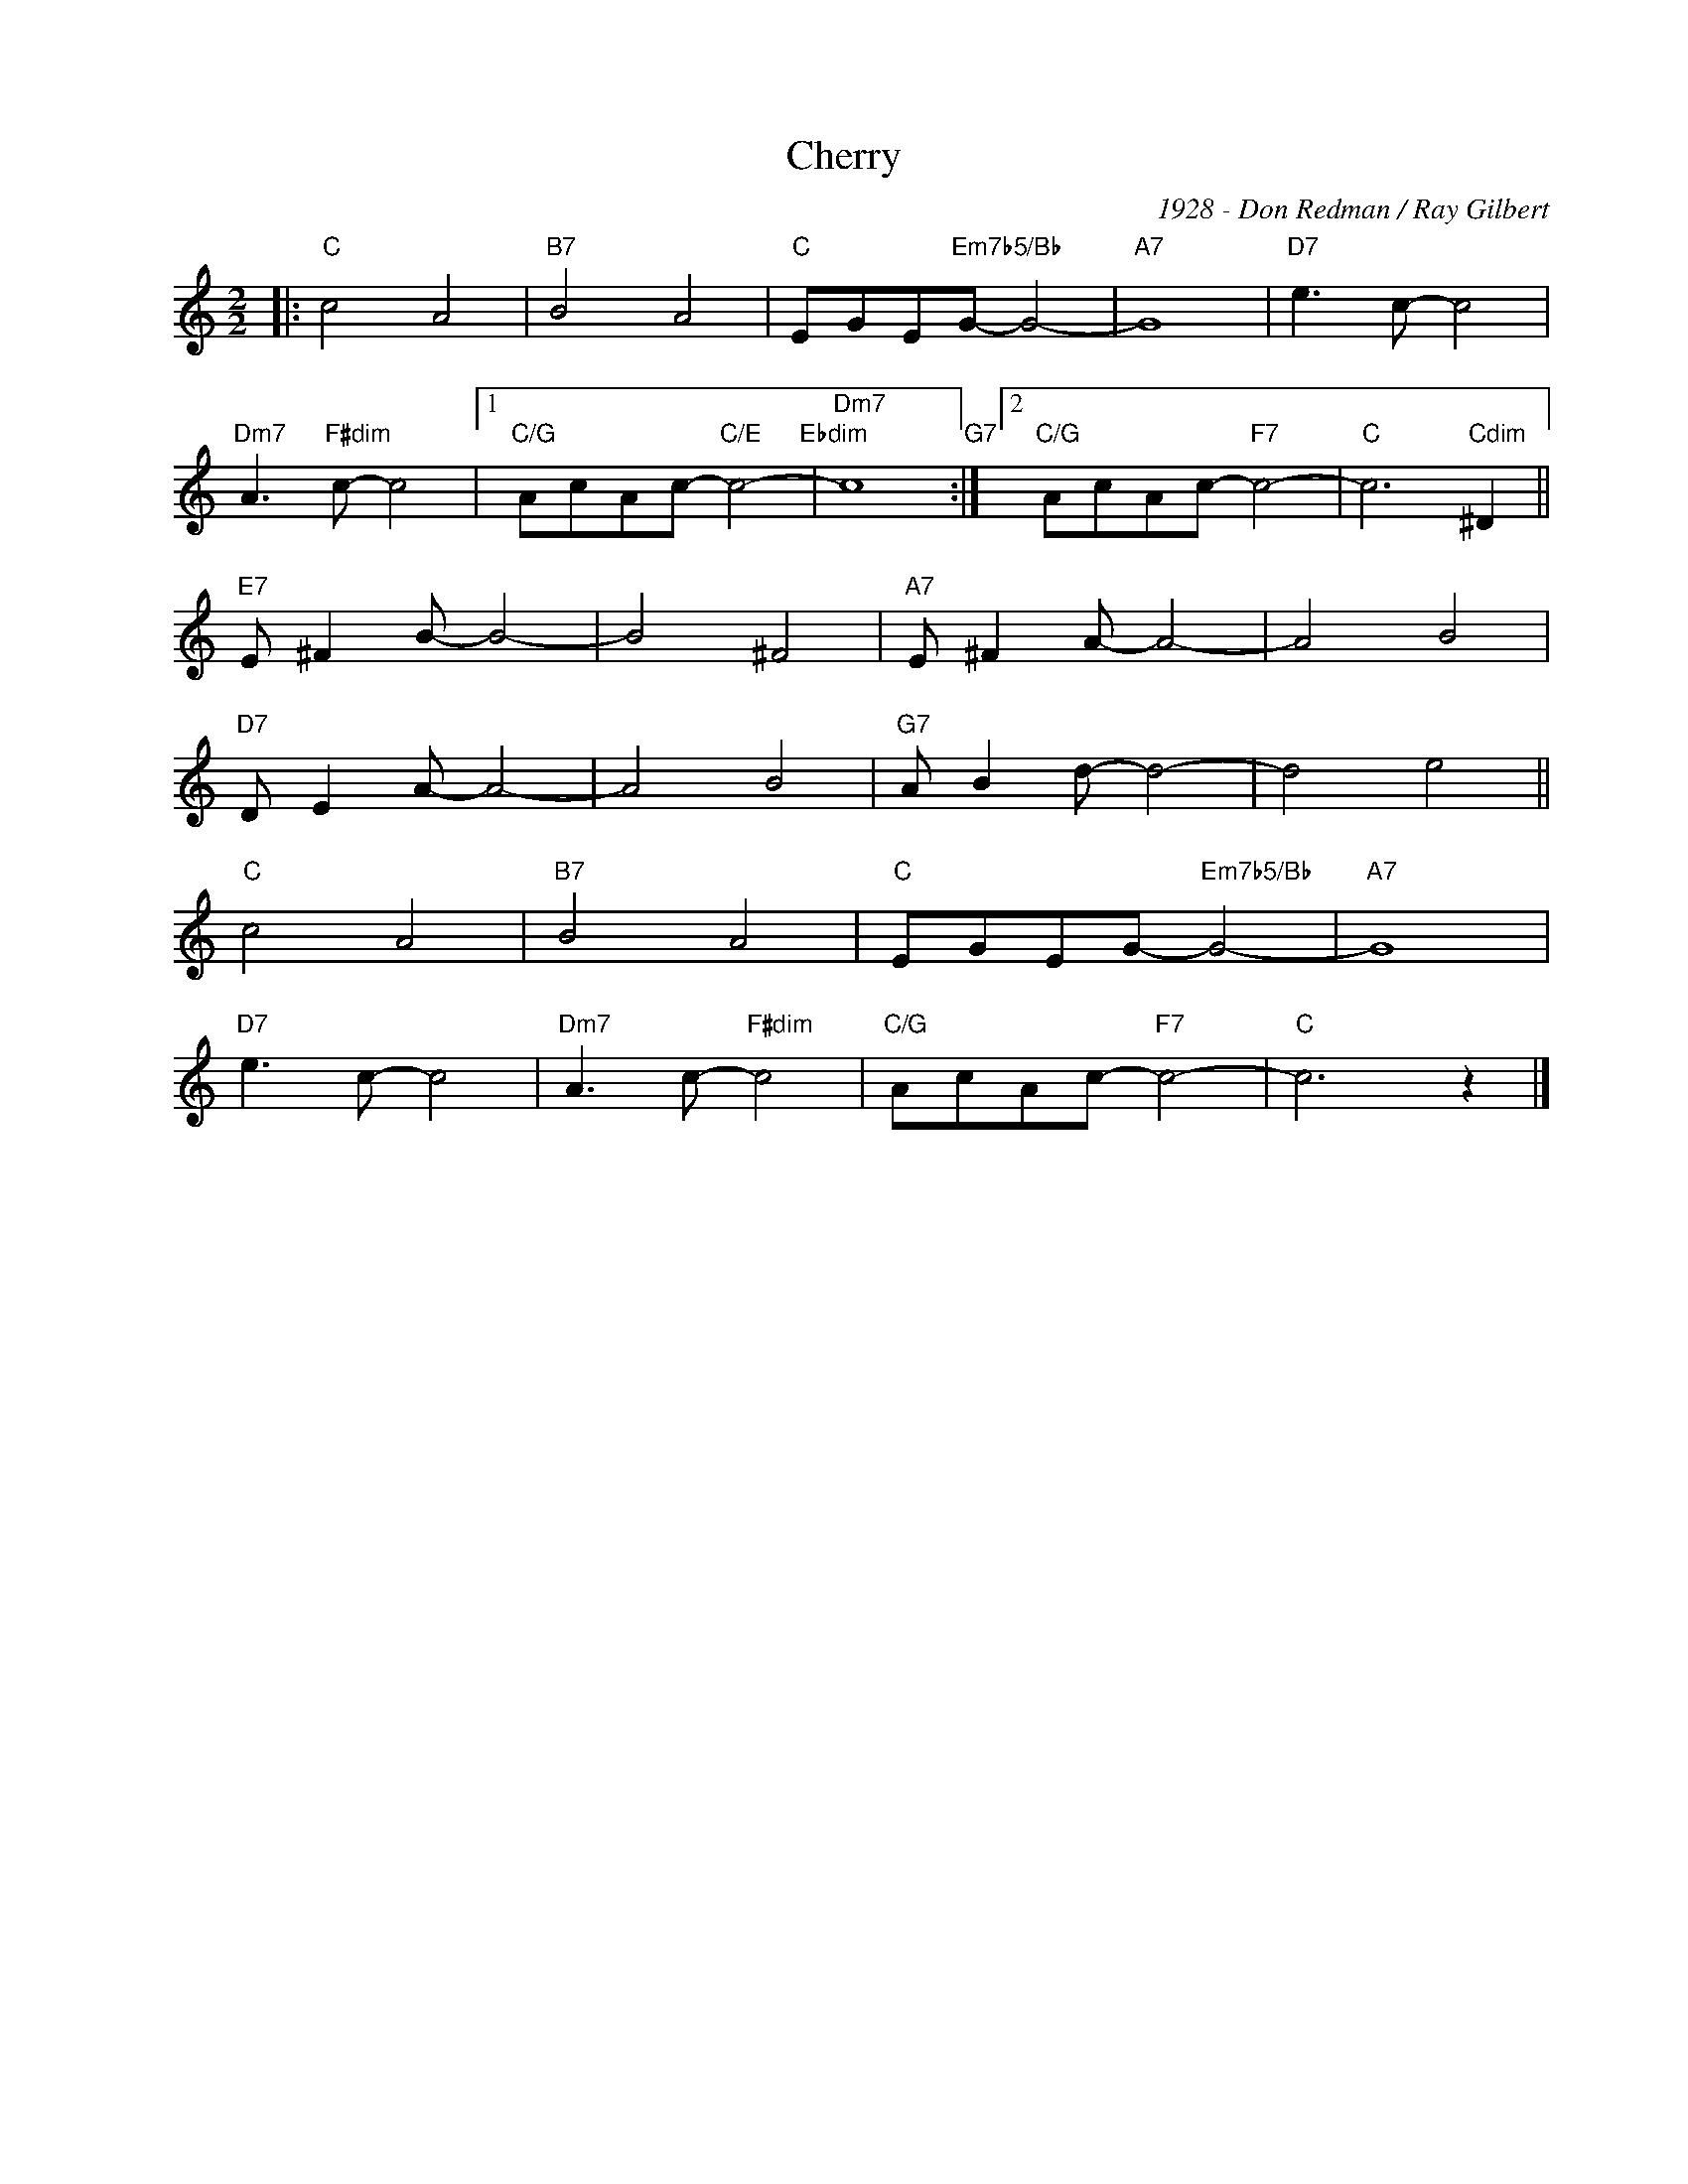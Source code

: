 X:1
T:Cherry
C:1928 - Don Redman / Ray Gilbert
Z:Copyright Â© www.realbook.site
L:1/8
M:2/2
I:linebreak $
K:C
V:1 treble nm=" " snm=" "
V:1
|:"C" c4 A4 |"B7" B4 A4 |"C" EGE"Em7b5/Bb"G- G4- |"A7" G8 |"D7" e3 c- c4 |$"Dm7" A3"F#dim" c- c4 |1 %6
"C/G" AcAc-"C/E" c4-"Ebdim" |"Dm7" c8"G7" :|2"C/G" AcAc-"F7" c4- |"C" c6"Cdim" ^D2 ||$ %10
"E7" E ^F2 B- B4- | B4 ^F4 |"A7" E ^F2 A- A4- | A4 B4 |$"D7" D E2 A- A4- | A4 B4 | %16
"G7" A B2 d- d4- | d4 e4 ||$"C" c4 A4 |"B7" B4 A4 |"C" EGEG-"Em7b5/Bb" G4- |"A7" G8 |$ %22
"D7" e3 c- c4 |"Dm7" A3 c-"F#dim" c4 |"C/G" AcAc-"F7" c4- |"C" c6 z2 |] %26

